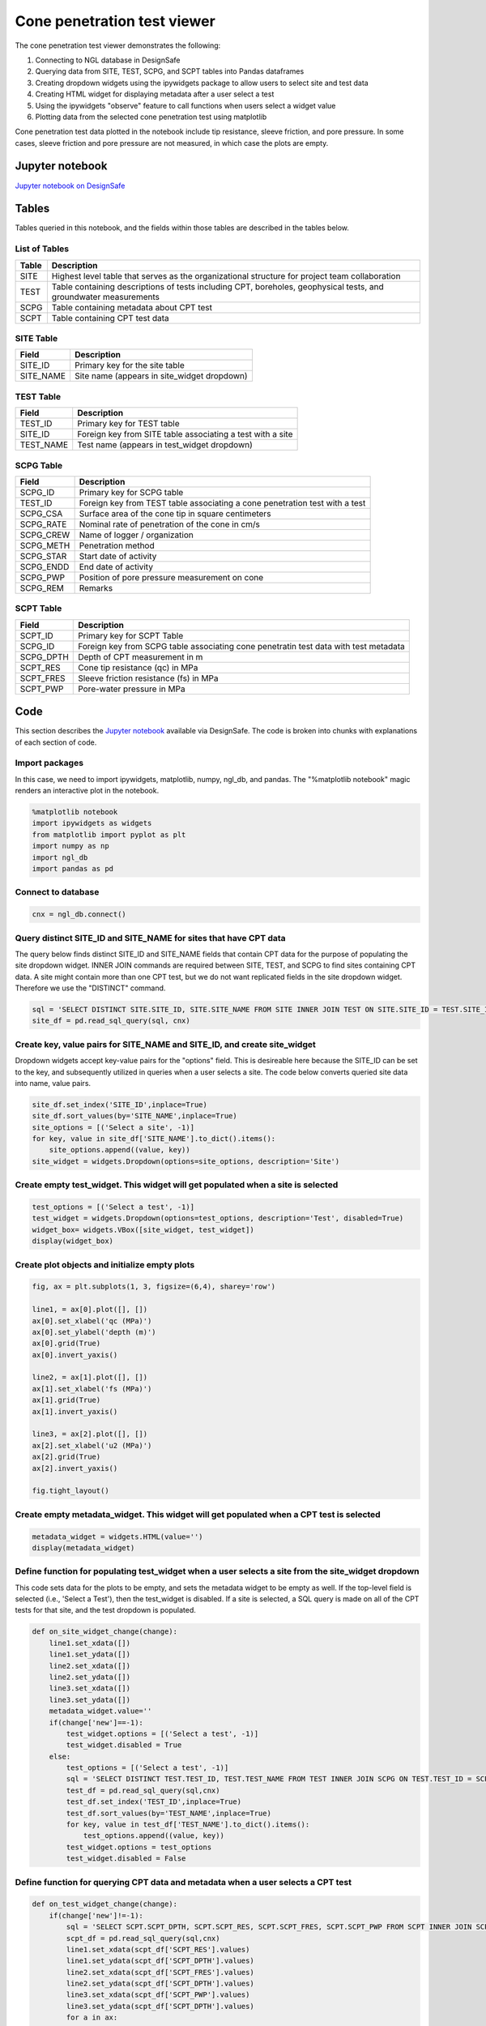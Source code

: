 ============================
Cone penetration test viewer
============================

The cone penetration test viewer demonstrates the following:

#. Connecting to NGL database in DesignSafe
#. Querying data from SITE, TEST, SCPG, and SCPT tables into Pandas dataframes
#. Creating dropdown widgets using the ipywidgets package to allow users to select site and test data
#. Creating HTML widget for displaying metadata after a user select a test
#. Using the ipywidgets "observe" feature to call functions when users select a widget value
#. Plotting data from the selected cone penetration test using matplotlib

Cone penetration test data plotted in the notebook include tip resistance, sleeve friction, and pore pressure. In some cases, sleeve friction and pore pressure are not measured, in which case the plots are empty.

----------------
Jupyter notebook
----------------
`Jupyter notebook on DesignSafe <https://jupyter.designsafe-ci.org/user/name/tree/CommunityData/NGL/CPT_viewer.ipynb>`_

------
Tables
------
Tables queried in this notebook, and the fields within those tables are described in the tables below.

List of Tables
==============

===== ===========
Table Description
===== ===========
SITE  Highest level table that serves as the organizational structure for project team collaboration
TEST  Table containing descriptions of tests including CPT, boreholes, geophysical tests, and groundwater measurements
SCPG  Table containing metadata about CPT test
SCPT  Table containing CPT test data
===== ===========

SITE Table
==========

========= ===========
Field     Description
========= ===========
SITE_ID   Primary key for the site table
SITE_NAME Site name (appears in site_widget dropdown)
========= ===========

TEST Table
==========

========= ===========
Field     Description
========= ===========
TEST_ID   Primary key for TEST table
SITE_ID   Foreign key from SITE table associating a test with a site
TEST_NAME Test name (appears in test_widget dropdown)
========= ===========

SCPG Table
==========

========= ===========
Field     Description
========= ===========
SCPG_ID   Primary key for SCPG table
TEST_ID   Foreign key from TEST table associating a cone penetration test with a test
SCPG_CSA  Surface area of the cone tip in square centimeters
SCPG_RATE Nominal rate of penetration of the cone in cm/s
SCPG_CREW Name of logger / organization
SCPG_METH Penetration method
SCPG_STAR Start date of activity
SCPG_ENDD End date of activity
SCPG_PWP  Position of pore pressure measurement on cone
SCPG_REM  Remarks
========= ===========

SCPT Table
==========

========= ===========
Field     Description
========= ===========
SCPT_ID   Primary key for SCPT Table
SCPG_ID   Foreign key from SCPG table associating cone penetratin test data with test metadata
SCPG_DPTH Depth of CPT measurement in m
SCPT_RES  Cone tip resistance (qc) in MPa
SCPT_FRES Sleeve friction resistance (fs) in MPa
SCPT_PWP  Pore-water pressure in MPa
========= ===========

----
Code
----

This section describes the `Jupyter notebook <https://jupyter.designsafe-ci.org/user/sjbrande/notebooks/CommunityData//NGL/CPT_viewer.ipynb>`_ available via DesignSafe. The code is broken into chunks with explanations of each section of code.

Import packages
===============

In this case, we need to import ipywidgets, matplotlib, numpy, ngl_db, and pandas. The "%matplotlib notebook" magic renders an interactive plot in the notebook.

.. code-block:: python

   %matplotlib notebook
   import ipywidgets as widgets
   from matplotlib import pyplot as plt
   import numpy as np
   import ngl_db
   import pandas as pd

Connect to database
===================

.. code-block:: python
   
    cnx = ngl_db.connect()
    
Query distinct SITE_ID and SITE_NAME for sites that have CPT data
=================================================================
The query below finds distinct SITE_ID and SITE_NAME fields that contain CPT data for the purpose of populating the site dropdown widget. 
INNER JOIN commands are required between SITE, TEST, and SCPG to find sites containing CPT data.
A site might contain more than one CPT test, but we do not want replicated fields in the site dropdown widget. Therefore we use the "DISTINCT" command.

.. code-block:: python

    sql = 'SELECT DISTINCT SITE.SITE_ID, SITE.SITE_NAME FROM SITE INNER JOIN TEST ON SITE.SITE_ID = TEST.SITE_ID INNER JOIN SCPG ON SCPG.TEST_ID = TEST.TEST_ID'
    site_df = pd.read_sql_query(sql, cnx)
    
Create key, value pairs for SITE_NAME and SITE_ID, and create site_widget
=========================================================================

Dropdown widgets accept key-value pairs for the "options" field. This is desireable here because the SITE_ID can be set to the key, and subsequently utilized in queries when a user selects a site. The code below converts queried site data into name, value pairs.

.. code-block:: python

    site_df.set_index('SITE_ID',inplace=True)
    site_df.sort_values(by='SITE_NAME',inplace=True)
    site_options = [('Select a site', -1)]
    for key, value in site_df['SITE_NAME'].to_dict().items():
        site_options.append((value, key))
    site_widget = widgets.Dropdown(options=site_options, description='Site')

Create empty test_widget. This widget will get populated when a site is selected
================================================================================

.. code-block:: python

    test_options = [('Select a test', -1)]
    test_widget = widgets.Dropdown(options=test_options, description='Test', disabled=True)
    widget_box= widgets.VBox([site_widget, test_widget])
    display(widget_box)

Create plot objects and initialize empty plots
==============================================
.. code-block:: python

   fig, ax = plt.subplots(1, 3, figsize=(6,4), sharey='row')

   line1, = ax[0].plot([], [])
   ax[0].set_xlabel('qc (MPa)')
   ax[0].set_ylabel('depth (m)')
   ax[0].grid(True)
   ax[0].invert_yaxis()

   line2, = ax[1].plot([], [])
   ax[1].set_xlabel('fs (MPa)')
   ax[1].grid(True)
   ax[1].invert_yaxis()

   line3, = ax[2].plot([], [])
   ax[2].set_xlabel('u2 (MPa)')
   ax[2].grid(True)
   ax[2].invert_yaxis()

   fig.tight_layout()

Create empty metadata_widget. This widget will get populated when a CPT test is selected
========================================================================================

.. code-block:: python

   metadata_widget = widgets.HTML(value='')
   display(metadata_widget)

Define function for populating test_widget when a user selects a site from the site_widget dropdown
===================================================================================================

This code sets data for the plots to be empty, and sets the metadata widget to be empty as well. If the top-level field is selected (i.e., 'Select a Test'), then the test_widget is disabled.
If a site is selected, a SQL query is made on all of the CPT tests for that site, and the test dropdown is populated.

.. code-block:: python

   def on_site_widget_change(change):
       line1.set_xdata([])
       line1.set_ydata([])
       line2.set_xdata([])
       line2.set_ydata([])
       line3.set_xdata([])
       line3.set_ydata([])
       metadata_widget.value=''
       if(change['new']==-1):
           test_widget.options = [('Select a test', -1)]
           test_widget.disabled = True
       else:
           test_options = [('Select a test', -1)]
           sql = 'SELECT DISTINCT TEST.TEST_ID, TEST.TEST_NAME FROM TEST INNER JOIN SCPG ON TEST.TEST_ID = SCPG.TEST_ID WHERE TEST.SITE_ID = ' + str(change['new'])
           test_df = pd.read_sql_query(sql,cnx)
           test_df.set_index('TEST_ID',inplace=True)
           test_df.sort_values(by='TEST_NAME',inplace=True)
           for key, value in test_df['TEST_NAME'].to_dict().items():
               test_options.append((value, key))
           test_widget.options = test_options
           test_widget.disabled = False

Define function for querying CPT data and metadata when a user selects a CPT test
=================================================================================
.. code-block:: python

   def on_test_widget_change(change):
       if(change['new']!=-1):
           sql = 'SELECT SCPT.SCPT_DPTH, SCPT.SCPT_RES, SCPT.SCPT_FRES, SCPT.SCPT_PWP FROM SCPT INNER JOIN SCPG ON SCPT.SCPG_ID = SCPG.SCPG_ID WHERE SCPG.TEST_ID = ' + str(change['new'])
           scpt_df = pd.read_sql_query(sql,cnx)
           line1.set_xdata(scpt_df['SCPT_RES'].values)
           line1.set_ydata(scpt_df['SCPT_DPTH'].values)
           line2.set_xdata(scpt_df['SCPT_FRES'].values)
           line2.set_ydata(scpt_df['SCPT_DPTH'].values)
           line3.set_xdata(scpt_df['SCPT_PWP'].values)
           line3.set_ydata(scpt_df['SCPT_DPTH'].values)
           for a in ax:
               a.relim()
               a.autoscale_view(True)
           fig.canvas.draw()
           sql = 'SELECT SCPG.SCPG_CSA, SCPG.SCPG_RATE, SCPG.SCPG_CREW, SCPG.SCPG_METH, SCPG.SCPG_STAR, '
           sql += 'SCPG.SCPG_ENDD, SCPG.SCPG_PWP, SCPG.SCPG_REM FROM SCPG WHERE SCPG.TEST_ID = ' + str(change['new'])
           scpg_df = pd.read_sql_query(sql,cnx)
           metadata = "<strong>CPT Test Metadata</strong><br>"
           metadata += "Cone area = " + str(scpg_df['SCPG_CSA'].values[0]) + ' cm<sup>2</sup><br>'
           metadata += "Push rate = " + str(scpg_df['SCPG_RATE'].values[0]) + ' cm/s<br>'
           metadata += "Crew = " + str(scpg_df['SCPG_CREW'].values[0]) + '<br>'
           metadata += "Method = " + str(scpg_df['SCPG_METH'].values[0]) + '<br>'
           metadata += "Start date = " + str(scpg_df['SCPG_STAR'].values[0]) + '<br>'
           metadata += "End date = " + str(scpg_df['SCPG_ENDD'].values[0]) + '<br>'
           metadata += "Position of pore pressure measurement = " + str(scpg_df['SCPG_PWP'].values[0]) + '<br>'
           metadata += "Remarks = " + str(scpg_df['SCPG_REM'].values[0]) + '<br>'
           metadata_widget.value = metadata
       else:
           line1.set_xdata([])
           line1.set_ydata([])
           line2.set_xdata([])
           line2.set_ydata([])
           line3.set_xdata([])
           line3.set_ydata([])
           metadata_widget.value=''

Use the ipywidgets 'observe' command to link widgets to appropriate functions on change
=======================================================================================
.. code-block:: python

   site_widget.observe(on_site_widget_change, names='value')
   test_widget.observe(on_test_widget_change, names='value')
